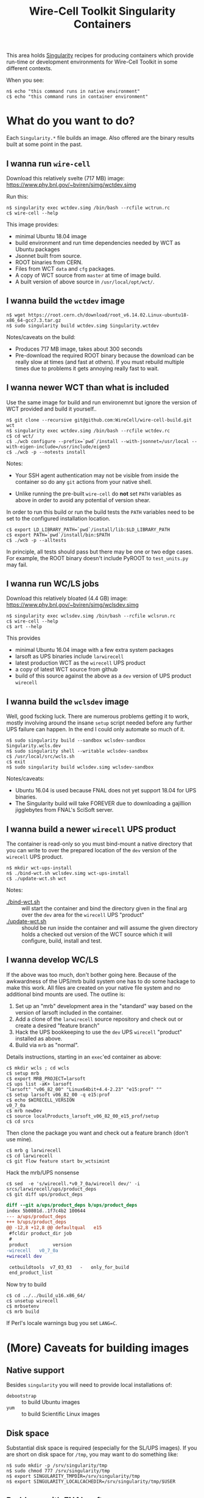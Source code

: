 #+TITLE: Wire-Cell Toolkit Singularity Containers

This area holds [[https://www.sylabs.io/][Singularity]] recipes for producing containers which
provide run-time or development environments for Wire-Cell Toolkit in
some different contexts.

When you see:

#+BEGIN_EXAMPLE
  n$ echo "this command runs in native environment"
  c$ echo "this command runs in container environment"
#+END_EXAMPLE

* What do you want to do?

Each ~Singularity.*~ file builds an image.  Also offered are the
binary results built at some point in the past.

** I wanna run ~wire-cell~

Download this relatively svelte (717 MB) image:
[[https://www.phy.bnl.gov/~bviren/simg/wctdev.simg]]

Run this:

#+BEGIN_EXAMPLE
  n$ singularity exec wctdev.simg /bin/bash --rcfile wctrun.rc
  c$ wire-cell --help
#+END_EXAMPLE

This image provides:

- minimal Ubuntu 18.04 image
- build environment and run time dependencies needed by WCT  as Ubuntu packages
- Jsonnet built from source.
- ROOT binaries from CERN.
- Files from WCT ~data~ and ~cfg~ packages.
- A copy of WCT source from ~master~ at time of image build.
- A built version of above source in ~/usr/local/opt/wct/~.

** I  wanna build the ~wctdev~ image


#+BEGIN_EXAMPLE
  n$ wget https://root.cern.ch/download/root_v6.14.02.Linux-ubuntu18-x86_64-gcc7.3.tar.gz
  n$ sudo singularity build wctdev.simg Singularity.wctdev
#+END_EXAMPLE


Notes/caveats on the build:

- Produces 717 MB image, takes about 300 seconds
- Pre-download the required ROOT binary because the download can be
  really slow at times (and fast at others).  If you must rebuild
  multiple times due to problems it gets annoying really fast to wait.

** I wanna newer WCT than what is included

Use the same image for build and run environemnt but ignore the
version of WCT provided and build it yourself..

#+BEGIN_EXAMPLE
  n$ git clone --recursive git@github.com:WireCell/wire-cell-build.git wct
  n$ singularity exec wctdev.simg /bin/bash --rcfile wctdev.rc
  c$ cd wct/
  c$ ./wcb configure --prefix=`pwd`/install --with-jsonnet=/usr/local --with-eigen-include=/usr/include/eigen3
  c$ ./wcb -p --notests install
#+END_EXAMPLE

Notes:

 - Your SSH agent authentication may not be visible from inside the container so do any ~git~ actions from your native shell.

 - Unlike running the pre-built ~wire-cell~ do *not* set ~PATH~ variables as above in order to avoid any potential of version shear.

In order to run this build or run the build tests the ~PATH~ variables
need to be set to the configured installation location.

#+BEGIN_EXAMPLE
  c$ export LD_LIBRARY_PATH=`pwd`/install/lib:$LD_LIBRARY_PATH
  c$ export PATH=`pwd`/install/bin:$PATH
  c$ ./wcb -p --alltests
#+END_EXAMPLE

In principle, all tests should pass but there may be one or two edge
cases.  For example, the ROOT binary doesn't include PyROOT to
~test_units.py~ may fail.

** I wanna run WC/LS jobs

Download this relatively bloated (4.4 GB) image:
[[https://www.phy.bnl.gov/~bviren/simg/wclsdev.simg]]

#+BEGIN_EXAMPLE
  n$ singularity exec wclsdev.simg /bin/bash --rcfile wclsrun.rc
  c$ wire-cell --help
  c$ art --help
#+END_EXAMPLE

This provides

- minimal Ubuntu 16.04 image with a few extra system packages
- larsoft as UPS binaries include ~larwirecell~
- latest production WCT as the ~wirecell~ UPS product
- a copy of latest WCT source from github
- build of this source against the above as a ~dev~ version of UPS product ~wirecell~

** I wanna build the ~wclsdev~ image

Well, good fscking luck.  There are numerous problems getting it to
work, mostly involving around the insane ~setup~ script needed before
any further UPS failure can happen.  In the end I could only automate
so much of it.

#+BEGIN_EXAMPLE
  n$ sudo singularity build --sandbox wclsdev-sandbox Singularity.wcls.dev
  n$ sudo singularity shell --writable wclsdev-sandbox
  c$ /usr/local/src/wcls.sh
  c$ exit
  n$ sudo singularity build wclsdev.simg wclsdev-sandbox
#+END_EXAMPLE

Notes/caveats:

- Ubuntu 16.04 is used because FNAL does not yet support 18.04 for UPS
  binaries.
- The Singularity build will take FOREVER due to downloading a
  gajillion jigglebytes from FNAL's SciSoft server.

** I wanna build a newer ~wirecell~ UPS product

The container is read-only so you must bind-mount a native directory
that you can write to over the prepared location of the ~dev~ version
of the ~wirecell~ UPS product.

#+BEGIN_EXAMPLE
  n$ mkdir wct-ups-install
  n$ ./bind-wct.sh wclsdev.simg wct-ups-install
  c$ ./update-wct.sh wct
#+END_EXAMPLE

Notes:

- [[./bind-wct.sh]] :: will start the container and bind the directory given in the final arg over the ~dev~ area for the ~wirecell~ UPS "product"
- [[./update-wct.sh]] :: should be run inside the container and will assume the given directory holds a checked out version of the WCT source which it will configure, build, install and test.

** I wanna develop WC/LS

If the above was too much, don't bother going here.  Because of the
awkwardness of the UPS/mrb build system one has to do some hackage to
make this work.  All files are created on your native file system and
no additional bind mounts are used.  The outline is:

1) Set up an "mrb" development area in the "standard" way based on the
   version of larsoft included in the container.
2) Add a clone of the ~larwirecell~ source repository and check out or
   create a desired "feature branch"
3) Hack the UPS bookkeeping to use the ~dev~ UPS ~wirecell~ "product"
   installed as above.
4) Build via ~mrb~ as "normal".

Details instructions, starting in an ~exec~'ed container as above:

#+BEGIN_EXAMPLE
  c$ mkdir wcls ; cd wcls
  c$ setup mrb
  c$ export MRB_PROJECT=larsoft
  c$ ups list -aK+ larsoft
  "larsoft" "v06_82_00" "Linux64bit+4.4-2.23" "e15:prof" "" 
  c$ setup larsoft v06_82_00 -q e15:prof
  c$ echo $WIRECELL_VERSION
  v0_7_0a
  c$ mrb newDev
  c$ source localProducts_larsoft_v06_82_00_e15_prof/setup
  c$ cd srcs
#+END_EXAMPLE

Then clone the package you want and check out a feature branch (don't use mine).

#+BEGIN_EXAMPLE
  c$ mrb g larwirecell
  c$ cd larwirecell
  c$ git flow feature start bv_wctsimint
#+END_EXAMPLE

Hack the mrb/UPS nonsense

#+BEGIN_EXAMPLE
  c$ sed  -e 's/wirecell.*v0_7_0a/wirecell dev/' -i srcs/larwirecell/ups/product_deps
  c$ git diff ups/product_deps
#+END_EXAMPLE

#+BEGIN_SRC diff
  diff --git a/ups/product_deps b/ups/product_deps
  index 5b0801d..1f7c4b2 100644
  --- a/ups/product_deps
  +++ b/ups/product_deps
  @@ -12,8 +12,8 @@ defaultqual   e15
   #fcldir product_dir job
   #
   product         version
  -wirecell   v0_7_0a
  +wirecell dev
 
   cetbuildtools  v7_03_03   -   only_for_build
   end_product_list
#+END_SRC

Now try to build

#+BEGIN_EXAMPLE
  c$ cd ../../build_u16.x86_64/
  c$ unsetup wirecell
  c$ mrbsetenv
  c$ mrb build
#+END_EXAMPLE

If Perl's locale warnings bug you set ~LANG=C~.

* (More) Caveats for building images

** Native support

Besides ~singularity~ you will need to provide local installations of:

- ~debootstrap~ :: to build Ubuntu images
- ~yum~ :: to build Scientific Linux images

** Disk space

Substantial disk space is required (especially for the SL/UPS images).
If you are short on disk space for ~/tmp~, you may want to do something
like:

#+BEGIN_EXAMPLE
  n$ sudo mkdir -p /srv/singularity/tmp
  n$ sudo chmod 777 /srv/singularity/tmp
  n$ export SINGULARITY_TMPDIR=/srv/singularity/tmp
  n$ export SINGULARITY_LOCALCACHEDIR=/srv/singularity/tmp/$USER
#+END_EXAMPLE


** Problems with FNAL software

The ~wclsdev~ image requires manual intervention because problems
getting the UPS ~setup~ command to work inside Singularity's build.

Downloading from SciSoft takes forever.  There's a hack to pre-seed
the UPS tarballs.  Inquire if interested.

